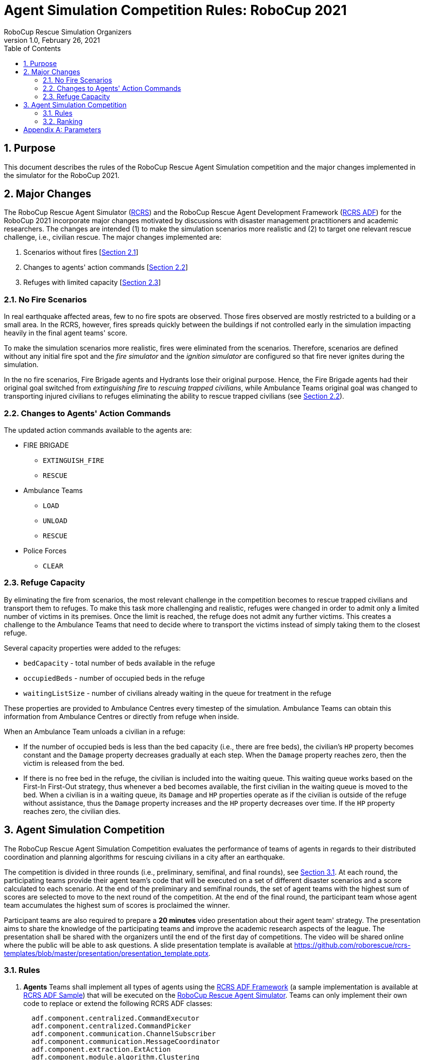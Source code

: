 = Agent Simulation Competition Rules: RoboCup 2021
:author: RoboCup Rescue Simulation Organizers
:revnumber: 1.0
:revdate: February 26, 2021
:size: A4
:reproducible: true
:encode: UTF-8
:lang: en
:sectids!:
:sectnums:
:sectnumlevels: 3
:toclevels: 3
:outlinelevels: 3
:xrefstyle: short
:imagesoutdir: images
:imagesdir: images
:math:
:stem: latexmath
:source-highlighter: highlight.js
:title-page:
:toc: left

<<<

[#sec:purpose]
== Purpose
This document describes the rules of the RoboCup Rescue Agent Simulation competition and the major changes implemented in the simulator for the RoboCup 2021.

[#sec:major_changes]
== Major Changes
The RoboCup Rescue Agent Simulator (https://github.com/roborescue/rcrs-server[RCRS]) and the RoboCup Rescue Agent Development Framework (https://github.com/roborescue/rcrs-adf-core[RCRS ADF]) for the RoboCup 2021 incorporate major changes motivated by discussions with disaster management practitioners and academic researchers. The changes are intended (1) to make the simulation scenarios more realistic and (2) to target one relevant rescue challenge, i.e., civilian rescue. The major changes implemented are:

1. Scenarios without fires [<<sec:no_fire>>]
2. Changes to agents' action commands [<<sec:changes_action_commands>>]
3. Refuges with limited capacity [<<sec:refuge_capacity>>]

[#sec:no_fire]
=== No Fire Scenarios
In real earthquake affected areas, few to no fire spots are observed. Those fires observed are mostly restricted to a building or a small area. In the RCRS, however, fires spreads quickly between the buildings if not controlled early in the simulation impacting heavily in the final agent teams' score.

To make the simulation scenarios more realistic, fires were eliminated from the scenarios. Therefore, scenarios are defined without any initial fire spot and the _fire simulator_ and the _ignition simulator_ are configured so that fire never ignites during the simulation.

In the no fire scenarios, Fire Brigade agents and Hydrants lose their original purpose. Hence, the Fire Brigade agents had their original goal switched from _extinguishing fire_ to _rescuing trapped civilians_, while Ambulance Teams original goal was changed to transporting injured civilians to refuges eliminating the ability to rescue trapped civilians (see <<sec:changes_action_commands>>).

[#sec:changes_action_commands]
=== Changes to Agents' Action Commands
The updated action commands available to the agents are:

* FIRE BRIGADE
  ** [.line-through]#`EXTINGUISH_FIRE`#
  ** `RESCUE`
* Ambulance Teams
  ** `LOAD`
  ** `UNLOAD`
  ** [.line-through]#`RESCUE`#
* Police Forces
  ** `CLEAR`

[#sec:refuge_capacity]
=== Refuge Capacity
By eliminating the fire from scenarios, the most relevant challenge in the competition becomes to rescue trapped civilians and transport them to refuges. To make this task more challenging and realistic, refuges were changed in order to admit only a limited number of victims in its premises. Once the limit is reached, the refuge does not admit any further victims. This creates a challenge to the Ambulance Teams that need to decide where to transport the victims instead of simply taking them to the closest refuge.

Several capacity properties were added to the refuges:

  * `bedCapacity` - total number of beds available in the refuge
  * `occupiedBeds` - number of occupied beds in the refuge
  * `waitingListSize` - number of civilians already waiting in the queue for treatment in the refuge

These properties are provided to Ambulance Centres every timestep of the simulation. Ambulance Teams can obtain this information from Ambulance Centres or directly from refuge when inside.

When an Ambulance Team unloads a civilian in a refuge:

  * If the number of occupied beds is less than the bed capacity (i.e., there are free beds), the civilian's `HP` property becomes constant and the `Damage` property decreases gradually at each step. When the `Damage` property reaches zero, then the victim is released from the bed.
  * If there is no free bed in the refuge, the civilian is included into the waiting queue. This waiting queue works based on the First-In First-Out strategy, thus whenever a bed becomes available, the first civilian in the waiting queue is moved to the bed. When a civilian is in a waiting queue, its `Damage` and `HP` properties operate as if the civilian is outside of the refuge without assistance, thus the `Damage` property increases and the `HP` property decreases over time. If the `HP` property reaches zero, the civilian dies.

[#sec:agent_simulation]
== Agent Simulation Competition
The RoboCup Rescue Agent Simulation Competition evaluates the performance of teams of agents in regards to their distributed coordination and planning algorithms for rescuing civilians in a city after an earthquake.

The competition is divided in three rounds (i.e., preliminary, semifinal, and final rounds), see <<sec:agent_rules>>. At each round, the participating teams provide their agent team's code that will be executed on a set of different disaster scenarios and a score calculated to each scenario. At the end of the preliminary and semifinal rounds, the set of agent teams with the highest sum of scores are selected to move to the next round of the competition. At the end of the final round, the participant team whose agent team accumulates the highest sum of scores is proclaimed the winner.

Participant teams are also required to prepare a **20 minutes** video presentation about their agent team' strategy. The presentation aims to share the knowledge of the participating teams and improve the academic research aspects of the league. The presentation shall be shared with the organizers until the end of the first day of competitions. The video will be shared online where the public will be able to ask questions. A slide presentation template is available at https://github.com/roborescue/rcrs-templates/blob/master/presentation/presentation_template.pptx[].

[#sec:agent_rules]
=== Rules

. [[item:agents]]**Agents** Teams shall implement all types of agents using the https://github.com/roborescue/rcrs-adf-core[RCRS ADF Framework] (a sample implementation is available at https://github.com/roborescue/rcrs-adf-sample[RCRS ADF Sample]) that will be executed on the https://github.com/roborescue/rcrs-server[RoboCup Rescue Agent Simulator]. Teams can only implement their own code to replace or extend the following RCRS ADF classes:
+
--
----
  adf.component.centralized.CommandExecutor
  adf.component.centralized.CommandPicker
  adf.component.communication.ChannelSubscriber
  adf.component.communication.MessageCoordinator
  adf.component.extraction.ExtAction
  adf.component.module.algorithm.Clustering
  adf.component.module.algorithm.PathPlanning
  adf.component.module.complex.TargetAllocator
  adf.component.module.complex.TargetDetector
----

Participating teams are not allowed to change any other RCRS ADF classes, especially the `Tactic` classes. Participating teams should report any bug in the RCRS ADF classes prior to the competition (see <<item:bug_exploitation, Bug Exploitation>>). It is the responsibility of the participating teams to ensure that their code connects the correct number of agents to the server.

Participating teams must implement their code in a package named after their team's name (`TEAM`) and competition year (`YEAR`).

----
  TEAM_YEAR.centralized.CommandExecutor
  TEAM_YEAR.centralized.CommandPicker
  TEAM_YEAR.communication.ChannelSubscriber
  TEAM_YEAR.communication.MessageCoordinator
  TEAM_YEAR.extraction.ExtAction
  TEAM_YEAR.algorithm.Clustering
  TEAM_YEAR.algorithm.PathPlanning
  TEAM_YEAR.complex.TargetAllocator
  TEAM_YEAR.complex.TargetDetector
----

For instance, if the short name of the participating team is TEST and the competition year is 2021, the participating team shall provide a package containing the methods:

----
  TEST_2021.centralized.CommandExecutor
  TEST_2021.centralized.CommandPicker
  TEST_2021.communication.ChannelSubscriber
  TEST_2021.communication.MessageCoordinator
  TEST_2021.extraction.ExtAction
  TEST_2021.algorithm.Clustering
  TEST_2021.algorithm.PathPlanning
  TEST_2021.complex.TargetAllocator
  TEST_2021.complex.TargetDetector
----

Participating teams must provide a configuration file containing information of the classes they have changed from the original RCRS ADF and a mapping between classes, package path, and file in their code.
--

. [[item:modularity]]**Modularity** Participant teams are forbidden to cast or make internal dependency between the classes listed in <<item:agents,Agents>>. It is mandatory that these classes are usable independent of each other.

. [[item:code_reuse]]**Code Reuse** The reuse of code from agent teams of previous years is encouraged. But the following restriction applies:
+
--
.. Teams are not allowed to have more than 50% of other agent team's code or logic in the classes
+
----
  adf.component.module.complex.TargetDetector
  adf.component.module.complex.TargetAllocator
----

.. Teams are allowed to reuse without any change the classes
+
----
  adf.component.centralized.CommandPicker
  adf.component.centralized.CommandExecutor
  adf.component.communication.ChannelSubscriber
  adf.component.communication.MessageCoordinator
  adf.component.extraction.ExtAction
  adf.component.module.algorithm.Clustering
  adf.component.module.algorithm.PathPlanning
----

.. The reuse of any code or module from another agent team must be explicitly reported in the `README` document and released in the source-code and shared with the Organizing and Technical Committee members before the first day of competition. In the `README` document, the team must inform what motivated the reuse of the code or module and, if they made any changes (small or large) to the code or module, these changes must be described in detail.

.. If the agent team uses a class or module from another agent team without any change, the package name must not be changed.

The Organizing or Technical Committee members will check the agent teams' implementation with agent teams' code from previous years to determine if the participating team complies with the <<item:code_reuse,Code Reuse>> rule. If the participating team does not comply with the rule, the agent team will be disqualified from the competition.
--

. [[item:external_libraries]]**External Libraries** It is allowed to use external libraries, but these libraries must be open source and the libraries must not violate the competition rules. If any library is not open source and the participating team wants to use it in the competition, the participating team must submit a request for approval at least 1 (one) month before the beginning of the competition. The request must be submitted to the Technical and Organizing Committees.

. [[item:shared_memory]]**Shared Memory** Agents cannot use any form of shared memory, including static memory accessible to all agents, direct function calls between agents, or writing files for use by other agents during the scenario simulation in the `Simulation phase`. The exception is the `Pre-Computation phase` when agents are allowed to write files (see <<item:phases,Phases>> for details). The Organizing or Technical Committee may execute each agent of the agent team in a different virtual/physical machine if the agent team is suspected of violating this rule.

. [[item:rounds]]**Rounds** The competition is structured into three rounds: one preliminary round, one semifinal round, and one final round. The preliminary round will be executed in two consecutive days (first and second days of the competition), while the semifinal and final rounds are executed in one day each (third and fourth days of competition respectively).

. [[item:sessions]]**Sessions** Each round consists of several sessions. A session is comprised of a set of simulations in different scenarios. A member of the Organizing or Technical Committee will chair each session. The session chair is responsible for executing the simulations, collecting scores and logs, and handling any issues that arise during the session.

. [[item:code_submission]]**Code Submission** All teams must submit the agent team' source-code (binary code will not be accepted) and the compilation scripts before the start of each round. The number and time of submissions as well as specific requirements will be explained during the competition setup time to the team leaders. The Organizing or Technical Committee has the authority to change the time of submissions and to audit every submitted source-code.

. [[item:scenarios]]**Scenarios** The scenarios will be provided by the Organizing or Technical Committee. Participating teams shall NOT know the disaster scenarios (i.e., map, random seeds, simulator configuration, parameter values, and phases of execution) before the start of the simulation. All conditions for a particular disaster scenario will be identical for all agent teams. A scenario is composed of a map, a set of rescue agents and civilians, and a set of configuration options for each of the simulator components.

. [[item:maps]]**Maps** Each map is constrained to a maximum of **10,000 roads** and **10,000 buildings**. The building and road entrances are supposed to be fully connected. A validation tool will be used to check the full connectivity of roads and building entrances in each map. Participating teams do not have the right to complain in case roads or building entrances are not fully connected if evidenced that this was not detected by the validation tool.

. [[item:phases]]**Phases** The scenario simulation may be performed in two phases of execution of the agent team's code: the `Pre-Computation phase` (<<item:precompphase,Pre-Computation Phase>>) and the `Simulation phase` (<<item:simphase,Simulation Phase>>). The `Pre-Computation phase` is not mandatory for all scenarios and is assumed a configuration parameter of the scenario. Thus, the execution of the `Pre-Computation phase` will be defined as a configuration parameter of the scenario (see <<item:scenarios,Scenarios>>).

. [[item:precompphase]]**Pre-Computation Phase** The `Pre-Computation phase` allows an agent of each type to pre-process map- and scenario-specific data and store it into a file to use during the `Simulation phase`. Only one agent of each type can connect to the server and execute the pre-computation algorithm. This phase is limited to **2 minutes** and after the time is elapsed the server will be terminated. Pre-computation is allowed under the conditions:
+
--
.. The data must be generated by a computer program with no human interaction or intervention.
.. Data for all maps must be generated by a single computer program.
.. The computer program should work for any new map.
.. Agent must choose the file to store the pre-computing data.
.. Agents must be able to work if no pre-computation data is present for
the map.
.. The source-code of the pre-computation program must be released after the competition.
--

. [[item:simphase]]**Simulation Phase** The `Simulation phase` corresponds to the agent team' simulation in the competition scenario. All agents have up to **3 minutes** to connect into the simulator kernel. The simulation of the scenario begins no later than **3 minutes** after the first agent begins its handshake with the simulator kernel. All file permissions, except read permission for previously written files, will be removed.

. [[item:valid_map]]**Valid Map** The Organizing or Technical Committee members are entitled to define whether a map result is valid or invalid in a session. The decision is based on the results of the map, for example, it may be decided that a map is invalid when all the teams scores very close in that map.

. [[item:valid_game]]**Valid Game** Participant teams will NOT be entitled to request the rerun of their agent team in most circumstances. In extreme circumstances participating teams may have the right to request a single rerun. Circumstances that may result in a rerun are:
+
--
.. Power failure.
.. Accidental or deliberate termination of a kernel, simulator, or agent process.
.. Java Virtual Machine crash.

In the case of rerun, the last score is used as the official score of the agent team on that scenario. Examples of events that will NOT result in a rerun are:

.. Simulator crash.
.. Agents failing to fully connect before the simulation starts.
.. Agents crashing or failing to act during the run.
.. Apparently incorrect behavior by a simulator or the viewer.
.. Simulator or ADF bug.

Teams that wish to request a rerun must do so in writing. The request must include the participating team's name, the scenario's name, the description of the problem, and the reasons why the team feels a rerun is appropriate. The request must also state whether the request is for a rerun of the team or a full session rerun. Only one Java Virtual Machine crash rerun request is accepted for each session.
--

. [[item:bug]]**Bugs** It is the responsibility of the participating teams to ensure that their code works correctly with the simulator. Although the Organizing and Technical Committee make every effort to provide a reliable simulation environment, they have no responsibility for any kind of software failure at during the competition. RCRS and RCRS ADF bugs are not sufficient grounds to request a rerun.

. [[item:bug_exploitation]]**Bugs Exploitation** Teams that exploit known RCRS or RCRS ADF bugs to gain advantage will be disqualified from the competition. Disqualification will be made only after consultation with the RoboCup Trustees.

. [[item:team_meeting]]**Team Leaders' Meetings** Every day of the competition, there will be a team leaders' meeting before the beginning and after the end of the competition day to discuss issues or provide information about the competition. All team leaders of the participating teams in that day shall participate in these meetings, if the team leader fails to participate the team's issues and opinion will be disregarded.

. [[item:complains]]**Complains/Comments/Suggestions** **Only the team leader** of the participating teams can complain, comment, or make suggestions in writing to the Organizing or Technical Committee about the competition. Comments and suggestions of other team members will be disregarded. If these complains, comments, or suggestions are deemed derogatory or abusive then the matter will be referred to the RoboCup Trustees and may result in penalties for the team concerned. Penalties may include points reduction or, in the worst case, disqualification.

. [[item:problem_resolution]]**Problem Resolution** If a problem arises during a session, **team leaders** can make a request in writing for the session chair to resolve the problem. The session chair can take the decision on the spot or can refer it to the committee. Chair decisions are final, but if a team strongly disagrees, the team can submit a written appeal to the committee. In order to allow the competition to continue, appeals will not be received during a round, but will be discussed by the committee at the end of each competition day. The Organizing or Technical Committee make final decisions at any condition.

. [[item:rule_dispute]]**Rule Dispute Resolution** If there is an ambiguity in the rule or any unexpected situation happens, a temporary committee composed of the Technical, Organizing, and Executive Committee members and the local chair have the power to take a decision regarding the issue. The temporary committee decision has the same effect as a rule.

. [[item:open_source_policy]]**Open-Source Policy** Source-code files must be released open-source immediately after the end of the competition to guarantee fair play and to encourage community activity after competition. Log files and related parameter files will be open access.

// [#sec:agent_presentation]
// === Presentation

// The presentation aims to share the knowledge of the participating teams and improve the academic research aspects of the league. Each participating team will have **20 minutes to present** their implementation and another **10 minutes for questions and answers**. A presentation template is available at https://github.com/roborescue/rcrs-templates/blob/master/presentation/presentation_template.pptx[].

// The presentation will be evaluated by a panel of experts and the leader of the other teams. The final evaluation of the presentation will be incorporated into the score of the preliminary, semifinal and final rounds. The presentations will be evaluated according to a set of criteria:

// . **Relevance** [5 points] Evaluates how relevant is the participating team's approach to the goals of the RoboCup Rescue. 0 means it is not relevant and 5 means it is very relevant.

// . **Originality** [5 points] Evaluates how original is the proposed participating team's approach to RoboCup Rescue. 0 means it is not original and 5 means it is very original.

// . **Significance** [5 points) Evaluates how significant to the league is the proposed participating team's approach. 0 means it is not significant and 5 means it is very significant.

// . **Slide Content** [5 points] Evaluates the quality and completeness of the presentation material with respect to the participating team' strategy and the readability. 0 means that the presentation slides are of poor quality with respect to the content and 5 means that it is very informative and complete.

// . **Slide Structure** [5 points] Evaluates the structure of the presentation material. 0 means that the presentation slides are poorly structured and 5 means that it is very well structured.

// . **Talk** [5 points] Evaluates how clear and easy to follow was the presentation and explanation, and whether the presenter had a positive attitude or not with respect to the presentation and the raised questions. 0 means the presentation is not clear or the presenter had a bad attitude and 5 means the presentation is clear and the presenter had good attitude.

// Each team's presentation score will be calculated taking into account the sum of points given by the other teams excluding the X best and the X worst scores, where X is defined based on the number of competing teams during the first team leaders' meeting, plus the points given by the 2 Committee members who are not member of any participating team on the competition.

// The score of each participating team will then be included in the ranking calculation in <<sec:agent_ranking,Ranking>> as a scenario in all rounds that the participating team participates.

// All participating teams will have the same number of evaluations and the same evaluators. In case some evaluator is not able to participate in the evaluation of all participating teams' presentation, his/her evaluation will be disregarded.

// Team leaders or a representative assigned by the team leader must be present at all other participating teams presentation. The presentation session chair will check if the representative of each team is present at the beginning of each presentation, if there is no representative present the missing participating team's presentation score will be set to 0 (zero) and all the scores assigned by that participating team will be disregarded.

[#sec:agent_ranking]
=== Ranking

Each round is composed of several sessions (stem:[$S$]), and at each session the participating teams receive an identification ranging from stem:[$t_{1}$] to stem:[$t_{n}$], where stem:[$n$] represents the number of participating teams in that session.

Each session is comprised of a set of scenarios (stem:[$M$]), and each scenario also receives an identification ranging from stem:[$m_{1}$] to stem:[$m_{p}$], where stem:[$p$] represents the number of scenarios in that session.

A score stem:[$SC_{ji}^{k}$] is assigned to each team stem:[$i \in T$] (stem:[$T = \{t_{1},\dots,t_{n}\}$]) at each session stem:[$k \in S$] (stem:[$S = \{s_{1},\dots,s_{n}\}$]) for each scenario stem:[$j \in M$] (stem:[$M = \{m_{1},\dots,m_{p}\}$]).

For each session stem:[$k$] and scenario stem:[$j$], the Selective Minimum (stem:[$SM_{j}^{k}$]) is calculated as

stem:[$SM_{j}^{k} = max\left(SC_{ji}^{k}\right) - \left( \left( max \left( SC_{ji}^{k} \right) - mean \left( SC_{ji}^{k} \right)\right) \times 2 \right)$],

and the Maximum Score (stem:[$MS_{j}^{k}$]) is calculated as

stem:[MS_{j}^{k} = n \times SDC],

where stem:[$n$] is the number of participating teams on session stem:[$k$], and stem:[$SDC$] is the coefficient indicating the step between points among teams (we will use stem:[$SDC = 2$] in RoboCup Rescue 2021 competition).

The maximum value of each step is calculated as

stem:[$MSS_{j/step \in \{1,\dots,MS_{j}^{k}\}}^{k} = \frac{\left( \left( max \left( SC_{j}^{k} \right) - SM_{j}^{k} \right) \right)}{\left( MS_{j}^{k} \times \left( MS_{j}^{k} - step \right) \right)}$]

To each participating team is assigned the step value, whose stem:[$MSS_{j/step}^{k}$] value is lower than the participating team' score, but the stem:[$MSS_{j/step+1}^{k}$] value is greater than the participating team' score.

stem:[$TP_{ji}^{k} = step \therefore MSS_{j/step}^{k} < SC_{ji}^{k} < MSS_{j/step+1}^{k}$]

The final team score for each scenario and participating team is calculated as

stem:[$FTS_{i}^{k} = \sum_{j=m_{1}}^{m_{p}}{TP_{ji}^{k}}$]

The final team score is then used to generate a ranking of all the participating teams for that session. The participating team with the highest final team score is ranked as first, the second highest as second, and so on.

<<<

[appendix]
== Parameters

The following tables show the simulator and scenario parameters and their accepted ranges for the competition. Note that agents are not able to access the values of all these parameters.

.Number of agents and refuge information.
[frame=topbot,grid=rows,stripes=none]
[[table:entities]]
|===
| **Entity**           | **Min** | **Max**
| Fire Brigade         | 0       | 100
| Police Force         | 0       | 100
| Ambulance Teams      | 0       | 100
| Fire Station         | 0       | 1
| Police Office        | 0       | 1
| Ambulance Centre     | 0       | 1
| Civilians            | 0       | 1000
| Refuges              | 0       | Unlimited
| Refuge Capacity      | 0       | Unlimited
|===

.Ranges for simulation parameters common to all components.
[frame=topbot,grid=rows,stripes=none]
[[table:general]]
|===
| **Parameter**        | **Description**                    | **Range**
| random.seed          | Seed for random number generator   | Any range
|===

.Ranges for kernel parameters.
[frame=topbot,grid=rows,stripes=none]
[[table:kernel]]
|===
| **Parameter**            | **Description**                    | **Range**
| kernel.timesteps         | Number of simulation timesteps                      | 100 - 1,000
| kernel.agents.think-time | Number of milliseconds each agent has to send commands                       | 500 - 3000
|===

.Ranges for general communication channels configuration parameters.
[frame=topbot,grid=rows,stripes=none]
[[table:general_comm]]
|===
| **Parameter comms.channels.* ** | **Description**             | **Range**
| count                           | Number of communication channels             | 1 - 20
| max.platoon                     | Number of channels a platoon agent can subscribe to         | 0 - 10
| max.centre                      | Number of channels a centre agent can subscribe to         | 0 - 20
|===

.Ranges for voice channel parameters.
[frame=topbot,grid=rows,stripes=none]
[[table:voice_channel]]
|===
| **Parameter comms.channels.<x>.*, where <x> is channel number** | **Description**                    | **Range**
| type                         | Type of the channel                             | voice
| range                        | Maximum range of a message in mm                                  | 0 - 300,000
| message.size                 | Maximum size of a voice message in bytes                               | 64 - 2,048
| message.max                  | Maximum number of a voice message an agent can send per timestep                   | 1 - 100
|===

.Ranges for radio channel parameters.
[frame=topbot,grid=rows,stripes=none]
[[table:radio_channel]]
|===
| **Parameter comms.channels.<x>.*, where <x> is channel number** | **Description**                    | **Range**
| type                         | Type of the channel                             | radio
| bandwidth                    | Maximum capacity of the channel in bytes per timestep                            | 0 - 8,192
|===

.Ranges for voice and radio channel parameters.footnote:[Noise can be specified as input or output (or both). Input noise is applied as the agent sends a message to the server; output noise is applied as an agent receives a message. Thus, input noise is identical for all receivers but output noise is unique to each receiver. There are two types of noise: failure noise and dropout noise. Failure noise means a message disappears completely with no notification to either the sender or the receiver. Dropout noise removes the content of a message but the receiver still receives a zero-length communication from the sender, i.e., the sender knows a message was sent but the content is lost.]
[frame=topbot,grid=rows,stripes=none]
[[table:radio_voice_params]]
|===
| **Parameter comms.channels.<x>.*, where <x> is channel number** | **Description**                    | **Range**
| type                                   | Type of the channel                             | radio \| voice
| noise.[input \| output].failure.use    | Whether or not to use failure noise on channel <x> in input or output | yes \| no
| noise.[input \| output].failure.p      | Probability of message failure                           | 0 - 1
| noise.[input \| output].dropout.use    | Whether or not to use dropout noise on channel <x> in input or output | yes \| no
| noise.[input \| output].dropout.p      | Probability of message dropout                           | 0 - 1
|===

.Ranges for perception parameters.
[frame=topbot,grid=rows,stripes=none]
[[table:perception]]
|===
| **Parameter comms.channels.<x>.*, where <x> is channel number** | **Description**                    | **Range**
| perception.los.max-distance      | Maximum distance an agent can perceive world changes | 30,000 - 150,000
|===

.Ranges for collapse parameters.
[frame=topbot,grid=rows,stripes=none]
[[table:collapse]]
|===
| **Parameter**         | **Description**                    | **Range**
| collapse.wood.*       | Proportion of wooden buildings with each degree of damage | 0 - 1 (Sum = 1)
| collapse.steel.*      | Proportion of steel buildings with each degree of damage | 0 - 1 (Sum = 1)
| collapse.concrete.*   | Proportion of concrete buildings with each degree of damage | 0 - 1 (Sum = 1)
|===

.Ranges for misc simulator parameters.
[frame=topbot,grid=rows,stripes=none]
[[table:misc]]
|===
| **Parameter misc.* <type> = wood \| steel \| concrete** | **Description**                    | **Range**
| buriedness.<type>.severity.rate          | Probability that an agent in a collapse building of type <type> with a degree of collapse severity will be buried                         | 0 - 1
| buriedness.<type>.severity.value         | Initial buriedness value for a buried agent in a collapsed building of type <type> with a degree of collapse severity                       | 0 - 200
| injury.collapse.<type>.severity.slight   | Probability that an agent inside a collapsing building of type <type> with a degree of collapse severity will receive a slight injury          | 0 - 1
| injury.collapse.<type>.severity.serious  | Probability that an agent inside a collapsing building of type <type> with a degree of collapse severity will receive a serious injury         | 0 - 1
| injury.collapse.<type>.severity.critical | Probability that an agent inside a collapsing building of type <type> with a degree of collapse severity will receive a critical injury        | 0 - 1
| injury.collapse.slight                   | Amount of damage that a slight injury due to collapse causes    | 0 - 10,000
| injury.collapse.serious                  | Amount of damage that a serious injury due to collapse causes    | 0 - 10,000
| injury.collapse.critical                 | Amount of damage that a critical injury due to collapse causes    | 0 - 10,000
| injury.collapse.multiplier.<type>        | Damage multiplier for an agent of type <type> due to collapse      | 0 - 1
| injury.bury.<type>.severity.slight       | Probability that an agent buried inside a building of type <type> with a degree of collapse severity will receive a slight injury          | 0 - 1
| injury.bury.<type>.severity.serious      | Probability that an agent buried inside a building of type <type> with a degree of collapse severity will receive a serious injury         | 0 - 1
| injury.bury.<type>.severity.critical     | Probability that an agent buried inside a building of type <type> with a degree of collapse severity will receive a critical injury        | 0 - 1
| injury.bury.slight                       | Amount of damage that a slight injury due to buriedness causes  | 0 - 10,000
| injury.bury.serious                      | Amount of damage that a serious injury due to buriedness causes  | 0 - 10,000
| injury.bury.critical                     | Amount of damage that a critical injury due to buriedness causes  | 0 - 10,000
| injury.bury.multiplier.<type>            | Damage multiplier for an agent of type <type> due to buriedness    | 0 - 1
| injury.fire.<type>.severity.slight       | Probability that an agent inside a burning building of type <type> with a degree of collapse severity will receive a slight injury                  | 0 - 1
| injury.fire.<type>.severity.serious      | Probability that an agent inside a burning building of type <type> with a degree of collapse severity will receive a serious injury                 | 0 - 1
| injury.fire.<type>.severity.critical     | Probability that an agent inside a burning building of type <type> with a degree of collapse severity will receive a critical injury                | 0 - 1
| injury.fire.slight                       | Amount of damage that a slight injury due to fire causes        | 0—10,000
| injury.fire.serious                      | Amount of damage that a serious injury due to fire causes        | 0—10,000
| injury.fire.critical                     | Amount of damage that a critical injury due to fire causes        | 0—10,000
| injury.fire.multiplier.<type>            | Damage multiplier for an agent of type <type> due to fire          | 0 - 1
| injury.<type>.k                          | k parameter for the damage progression function for injury type <type> (collapse, bury, fire)                            | 0 - 1
| injury.<type>.noise.mean                 | Mean noise added to the damage progression function for injury type <type> (collapse, bury, fire)                            | 0 - 1
| injury.<type>.noise.sd                   | Standard deviation of noise added to the damage progression function for injury type <type> (collapse, bury, fire)                            | 0 - 1
|===

.Ranges for clear simulator parameters.
[frame=topbot,grid=rows,stripes=none]
[[table:clear]]
|===
| **Parameter**        | **Description**                    | **Range**
| clear.repair.rate    | Rate of road clearing per police force agent in square m per timestep | 0 - 50,000
|===

.Parameters agents are guaranteed to be able to query.
[frame=topbot,grid=rows,stripes=none]
[[table:visible_params]]
|===
| **Parameter**                        | **Description**
| kernel.agents.think-time             | See <<table:kernel>>
| kernel.startup.connect-time          | See <<sec:agent_rules>> - <<item:precompphase,(12)>> and <<item:simphase,(13)>>
| comms.channels.count                 | See <<table:general_comm>>
| comms.channels.<x>.type              | See <<table:voice_channel>> and <<table:radio_channel>>
| comms.channels.<x>.range             | See <<table:voice_channel>>
| comms.channels.<x>.messages.size     | See <<table:voice_channel>>
| comms.channels.<x>.messages.max      | See <<table:voice_channel>>
| comms.channels.<x>.bandwidth         | See <<table:radio_channel>>
| clear.repair.rate                    | See <<table:clear>>
| scenario.agents.fb                   | Number of Fire Brigades
| scenario.agents.fs                   | Number of Fire Stations
| scenario.agents.pf                   | Number of Police Forces
| scenario.agents.po                   | Number of Police Offices
| scenario.agents.at                   | Number of Ambulance Teams
| scenario.agents.ac                   | Number of Ambulance Centres
| kernel.communication-model           | Communication model class name
| kernel.perception                    | Perception model class name
|===